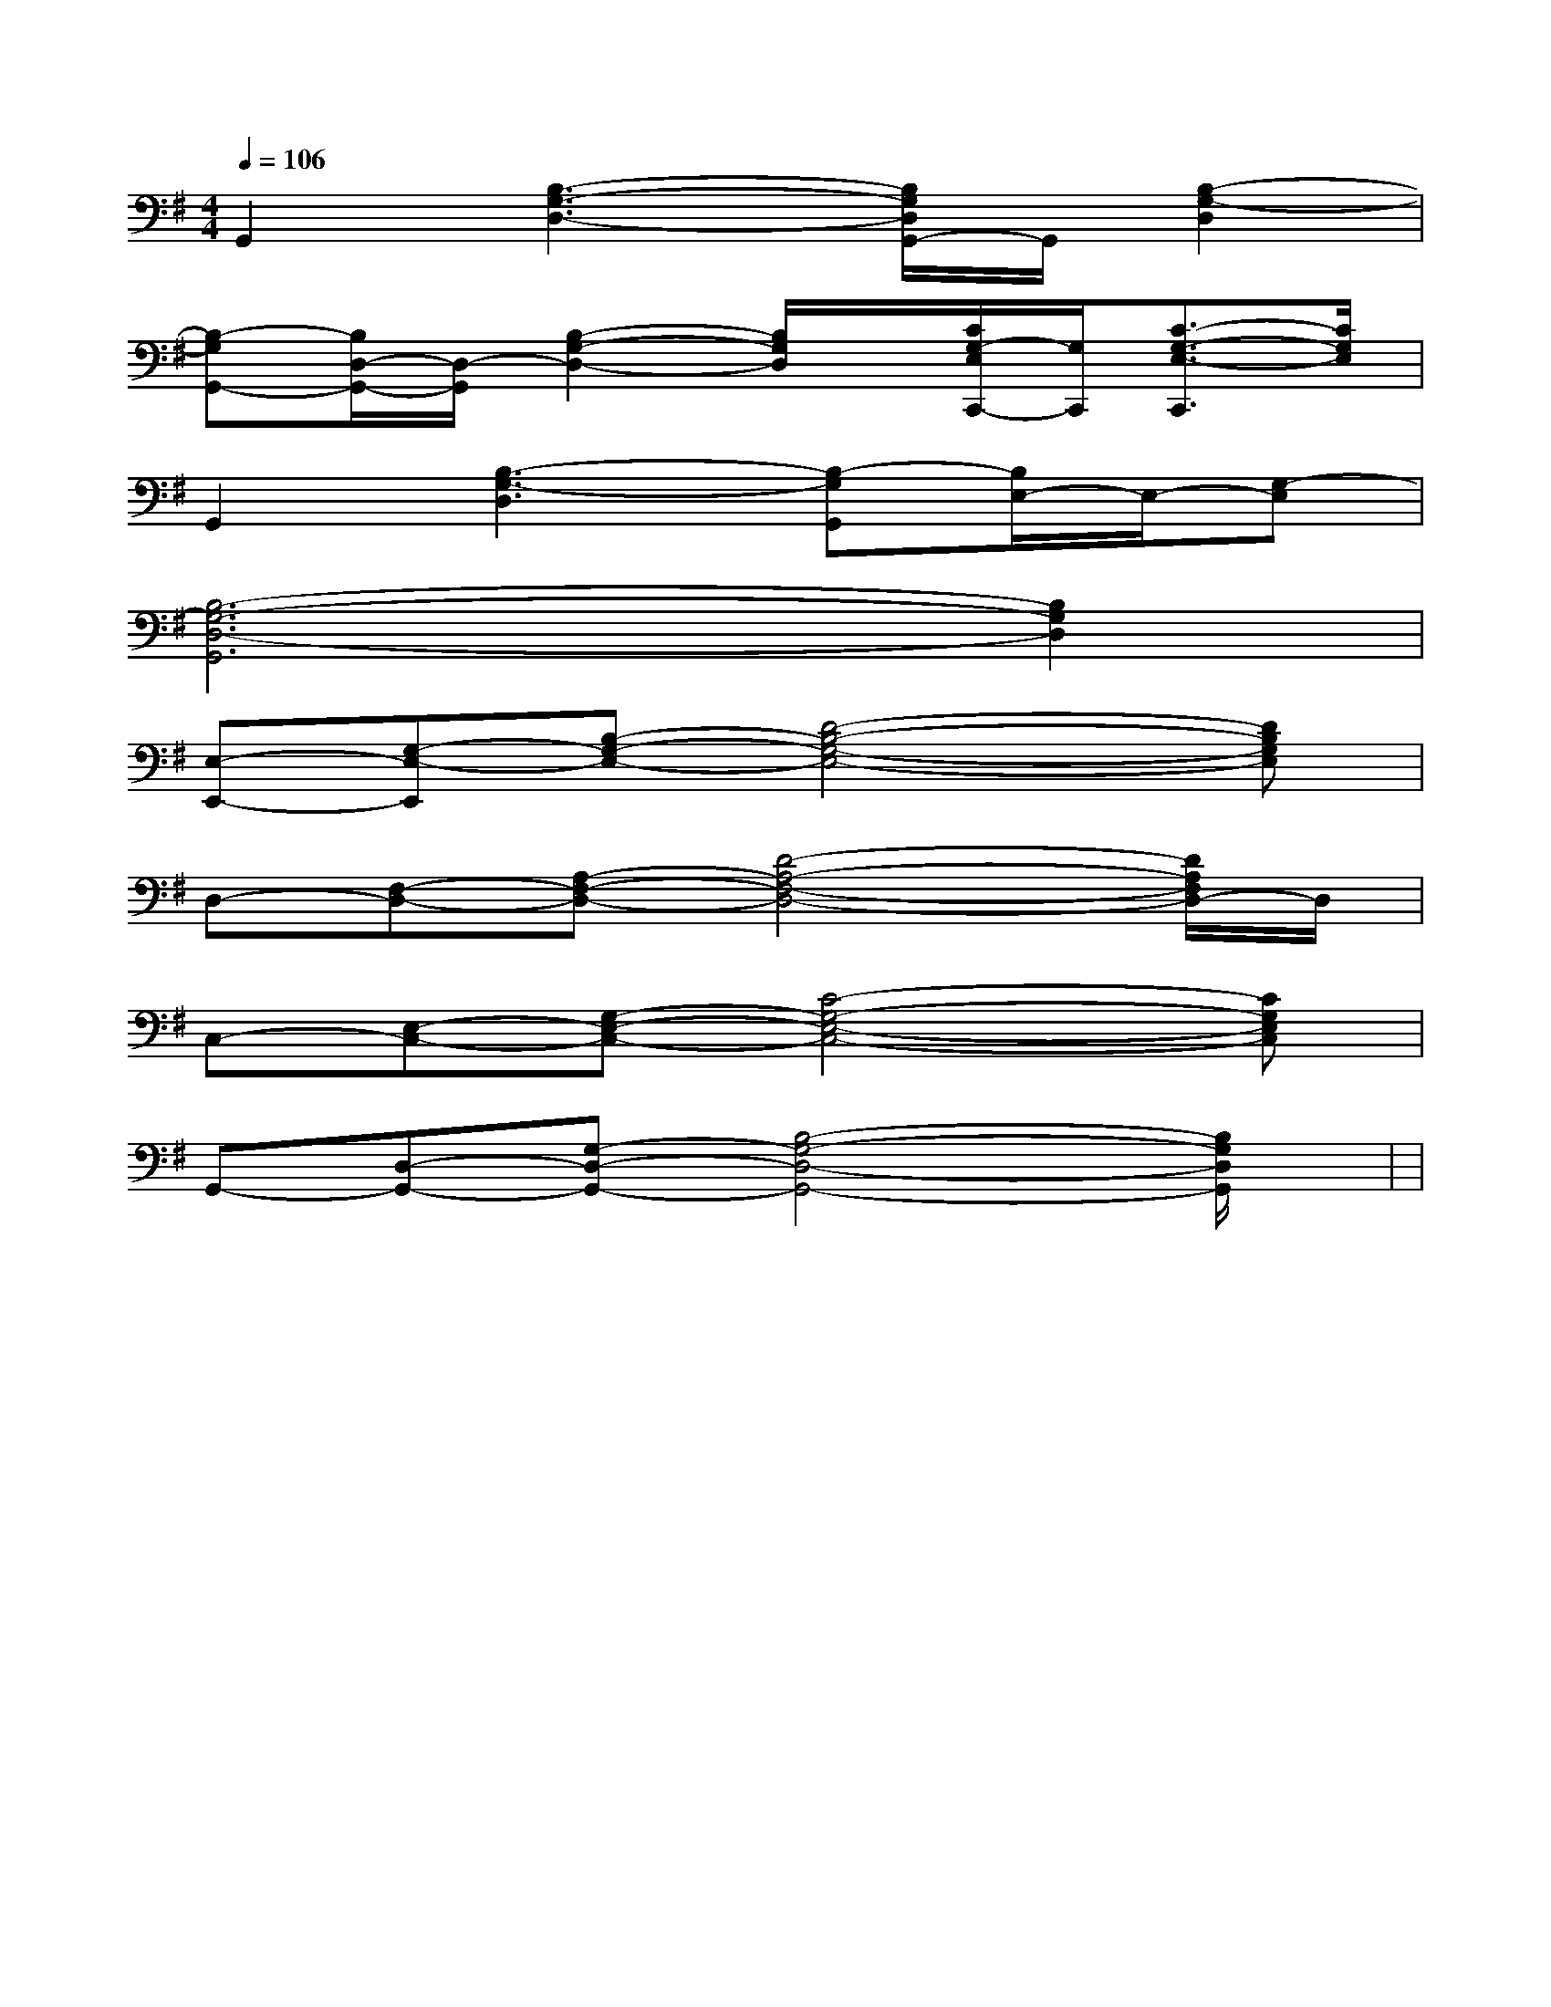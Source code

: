 X:1
T:
M:4/4
L:1/8
Q:1/4=106
K:G
%1sharps
%%MIDI program 0
V:1
%%MIDI program 0
G,,2[B,3-G,3-D,3-][B,/2G,/2D,/2G,,/2-]G,,/2[B,2-G,2-D,2]|
[B,-G,G,,-][B,/2D,/2-G,,/2-][D,/2-G,,/2][B,2-G,2-D,2-][B,/2G,/2D,/2]x/2[C/2G,/2-E,/2C,,/2-][G,/2C,,/2][C3/2-G,3/2-E,3/2-C,,3/2][C/2G,/2E,/2]|
G,,2[B,3-G,3-D,3][B,-G,G,,][B,/2E,/2-]E,/2-[G,-E,]|
[B,6-G,6-D,6-G,,6][B,2G,2D,2]|
[E,-E,,-][G,-E,-E,,][B,-G,-E,-][D4-B,4-G,4-E,4-][DB,G,E,]|
D,-[F,-D,-][A,-F,-D,-][D4-A,4-F,4-D,4-][D/2A,/2F,/2D,/2-]D,/2|
C,-[E,-C,-][G,-E,-C,-][C4-G,4-E,4-C,4-][CG,E,C,]|
G,,-[D,-G,,-][G,-D,-G,,-][B,4-G,4-D,4-G,,4-][B,/2G,/2D,/2G,,/2]x/2|<<<<<<<<<<<<<<<|
|
|
|
|
|
|
|
|
|
|
|
|
|
|
[C-A,-E,-A,,-][C-A,-E,-A,,-][C-A,-E,-A,,-][C-A,-E,-A,,-][C-A,-E,-A,,-][C-A,-E,-A,,-][C-A,-E,-A,,-][C-A,-E,-A,,-][C-A,-E,-A,,-][C-A,-E,-A,,-][C-A,-E,-A,,-][C-A,-E,-A,,-][C-A,-E,-A,,-][C-A,-E,-A,,-][C-A,-E,-A,,-][e/2-G/2-E/2[e/2-G/2-E/2[e/2-G/2-E/2[e/2-G/2-E/2[e/2-G/2-E/2[e/2-G/2-E/2[e/2-G/2-E/2[e/2-G/2-E/2[e/2-G/2-E/2[e/2-G/2-E/2[e/2-G/2-E/2[e/2-G/2-E/2[e/2-G/2-E/2[e/2-G/2-E/2[F-DA,[F-DA,[F-DA,[F-DA,[F-DA,[F-DA,[F-DA,[F-DA,[F-DA,[F-DA,[F-DA,[F-DA,[F-DA,[F-DA,[F-DA,[DCA,[DCA,[DCA,[DCA,[DCA,[DCA,[DCA,[DCA,[DCA,[DCA,[DCA,[DCA,[DCA,[DCA,[DCA,4-g4-e4-g4-e4-g4-e4-g4-e4-g4-e4-g4-e4-g4-e4-g4-e4-g4-e4-g4-e4-g4-e4-g4-e4-g4-e4-g4-e4-g4-e[C/2-C,,/2][C/2-C,,/2][C/2-C,,/2][C/2-C,,/2][C/2-C,,/2][C/2-C,,/2][C/2-C,,/2][C/2-C,,/2][C/2-C,,/2][C/2-C,,/2][C/2-C,,/2][C/2-C,,/2][C/2-C,,/2][C/2-C,,/2][C/2-C,,/2]C/2-E,/2]C/2-E,/2]C/2-E,/2]C/2-E,/2]C/2-E,/2]C/2-E,/2]C/2-E,/2]C/2-E,/2]C/2-E,/2]C/2-E,/2]C/2-E,/2]C/2-E,/2]C/2-E,/2]C/2-E,/2]C/2-E,/2][G3/2_E[G3/2_E[G3/2_E[G3/2_E[G3/2_E[G3/2_E[G3/2_E[G3/2_E[G3/2_E[G3/2_E[G3/2_E[G3/2_E[G3/2_E[G3/2_E[G3/2_E(3f/2(3f/2(3f/2(3f/2(3f/2(3f/2(3f/2(3f/2(3f/2(3f/2(3f/2(3f/2(3f/2(3f/2(3f/23/2=F,3/2-]3/2=F,3/2-]3/2=F,3/2-]3/2=F,3/2-]3/2=F,3/2-]3/2=F,3/2-]3/2=F,3/2-]3/2=F,3/2-]3/2=F,3/2-]3/2=F,3/2-]3/2=F,3/2-]3/2=F,3/2-]3/2=F,3/2-]3/2=F,3/2-]3/2=F,3/2-]2A,2B,,2]2A,2B,,2]2A,2B,,2]2A,2B,,2]2A,2B,,2]2A,2B,,2]2A,2B,,2]2A,2B,,2]2A,2B,,2]2A,2B,,2]2A,2B,,2]2A,2B,,2]2A,2B,,2]2A,2B,,2]2A,2B,,2][E-C-A,-E,A,,][E-C-A,-E,A,,][E-C-A,-E,A,,][E-C-A,-E,A,,][E-C-A,-E,A,,][E-C-A,-E,A,,][E-C-A,-E,A,,][E-C-A,-E,A,,][E-C-A,-E,A,,][E-C-A,-E,A,,][E-C-A,-E,A,,][E-C-A,-E,A,,][E-C-A,-E,A,,][E-C-A,-E,A,,][E-C-A,-E,A,,][c2-C[c2-C[c2-C[c2-C[c2-C[c2-C[c2-C[c2-C[c2-C[c2-C[c2-C[c2-C[c2-C[c2-C[B,/2F,/2B,,/2B,,,/2][B,/2F,/2B,,/2B,,,/2][B,/2F,/2B,,/2B,,,/2][B,/2F,/2B,,/2B,,,/2][B,/2F,/2B,,/2B,,,/2][B,/2F,/2B,,/2B,,,/2][B,/2F,/2B,,/2B,,,/2][B,/2F,/2B,,/2B,,,/2][B,/2F,/2B,,/2B,,,/2][B,/2F,/2B,,/2B,,,/2][B,/2F,/2B,,/2B,,,/2][B,/2F,/2B,,/2B,,,/2][B,/2F,/2B,,/2B,,,/2][B,/2F,/2B,,/2B,,,/2][G,/2D,/2G,,/2][G,/2D,/2G,,/2][G,/2D,/2G,,/2][G,/2D,/2G,,/2][G,/2D,/2G,,/2][G,/2D,/2G,,/2][G,/2D,/2G,,/2][G,/2D,/2G,,/2][G,/2D,/2G,,/2][G,/2D,/2G,,/2][G,/2D,/2G,,/2]